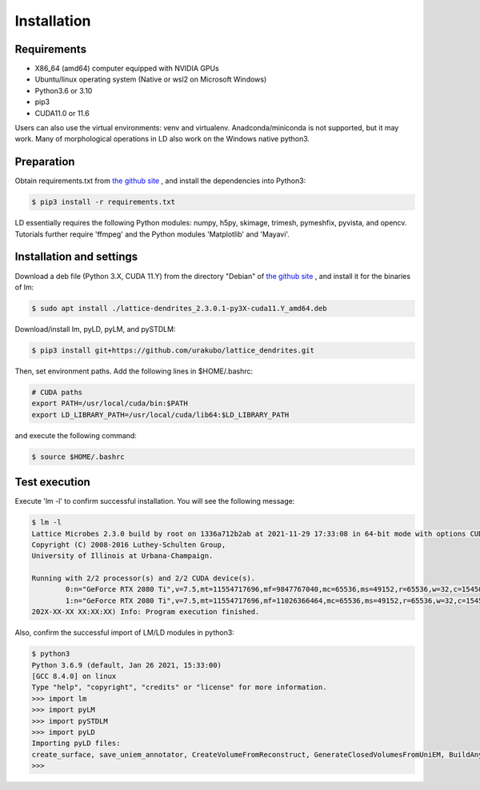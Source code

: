 ============
Installation
============

Requirements
============
* X86_64 (amd64) computer equipped with NVIDIA GPUs
* Ubuntu/linux operating system (Native or wsl2 on Microsoft Windows)
* Python3.6 or 3.10
* pip3
* CUDA11.0 or 11.6

Users can also use the virtual environments: venv and virtualenv. Anadconda/miniconda is not supported, but it may work.
Many of morphological operations in LD also work on the Windows native python3.

Preparation
===========

Obtain requirements.txt from `the github site <https://github.com/urakubo/lattice_dendrites.git>`_ , and install the dependencies into Python3:

.. code-block:: bash

    $ pip3 install -r requirements.txt

LD essentially requires the following Python modules: numpy, h5py, skimage, trimesh, pymeshfix, pyvista, and opencv. Tutorials further require 'ffmpeg' and the Python modules 'Matplotlib' and 'Mayavi'.

Installation and settings
=========================

Download a deb file (Python 3.X, CUDA 11.Y) from the directory "Debian" of `the github site <https://github.com/urakubo/lattice_dendrites.git>`_ , and install it for the binaries of lm:

.. code-block:: bash

    $ sudo apt install ./lattice-dendrites_2.3.0.1-py3X-cuda11.Y_amd64.deb

Download/install lm, pyLD, pyLM, and pySTDLM:

.. code-block:: bash

    $ pip3 install git+https://github.com/urakubo/lattice_dendrites.git


Then, set environment paths. Add the following lines in $HOME/.bashrc:


.. code-block:: bash

	# CUDA paths
	export PATH=/usr/local/cuda/bin:$PATH
	export LD_LIBRARY_PATH=/usr/local/cuda/lib64:$LD_LIBRARY_PATH


and execute the following command:

.. code-block:: bash

    $ source $HOME/.bashrc


Test execution
==============

Execute 'lm -l' to confirm successful installation. You will see the following message:

.. code-block:: bash

	$ lm -l
	Lattice Microbes 2.3.0 build by root on 1336a712b2ab at 2021-11-29 17:33:08 in 64-bit mode with options CUDA MPD:MAPPED_OVERFLOWS MPD:GLOBAL_S_MATRIX MPD:FREAKYFAST.
	Copyright (C) 2008-2016 Luthey-Schulten Group,
	University of Illinois at Urbana-Champaign.

	Running with 2/2 processor(s) and 2/2 CUDA device(s).
  		0:n="GeForce RTX 2080 Ti",v=7.5,mt=11554717696,mf=9847767040,mc=65536,ms=49152,r=65536,w=32,c=1545000
		1:n="GeForce RTX 2080 Ti",v=7.5,mt=11554717696,mf=11026366464,mc=65536,ms=49152,r=65536,w=32,c=1545000
	202X-XX-XX XX:XX:XX) Info: Program execution finished.

Also, confirm the successful import of LM/LD modules in python3:

.. code-block:: bash

	$ python3
	Python 3.6.9 (default, Jan 26 2021, 15:33:00)
	[GCC 8.4.0] on linux
	Type "help", "copyright", "credits" or "license" for more information.
	>>> import lm
	>>> import pyLM
	>>> import pySTDLM
	>>> import pyLD
	Importing pyLD files:
	create_surface, save_uniem_annotator, CreateVolumeFromReconstruct, GenerateClosedVolumesFromUniEM, BuildAnyShape, RotateVolume, utils, get_labeled_concs
	>>>

